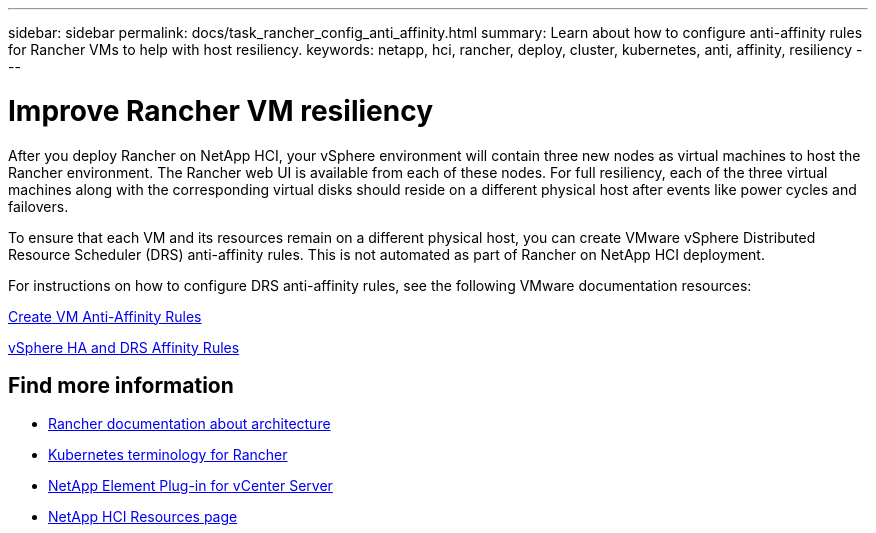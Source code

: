---
sidebar: sidebar
permalink: docs/task_rancher_config_anti_affinity.html
summary: Learn about how to configure anti-affinity rules for Rancher VMs to help with host resiliency.
keywords: netapp, hci, rancher, deploy, cluster, kubernetes, anti, affinity, resiliency
---

= Improve Rancher VM resiliency
:hardbreaks:
:nofooter:
:icons: font
:linkattrs:
:imagesdir: ../media/

[.lead]
After you deploy Rancher on NetApp HCI, your vSphere environment will contain three new nodes as virtual machines to host the Rancher environment. The Rancher web UI is available from each of these nodes. For full resiliency, each of the three virtual machines along with the corresponding virtual disks should reside on a different physical host after events like power cycles and failovers.

To ensure that each VM and its resources remain on a different physical host, you can create VMware vSphere Distributed Resource Scheduler (DRS) anti-affinity rules. This is not automated as part of Rancher on NetApp HCI deployment.

For instructions on how to configure DRS anti-affinity rules, see the following VMware documentation resources:

https://docs.vmware.com/en/VMware-vSphere/7.0/com.vmware.vsphere.resmgmt.doc/GUID-FBE46165-065C-48C2-B775-7ADA87FF9A20.html[Create VM Anti-Affinity Rules]

https://docs.vmware.com/en/VMware-vSphere/7.0/com.vmware.vsphere.avail.doc/GUID-E137A9F8-17E4-4DE7-B986-94A0999CF327.html[vSphere HA and DRS Affinity Rules]

[discrete]
== Find more information
* https://rancher.com/docs/rancher/v2.x/en/overview/architecture/[Rancher documentation about architecture^]
* https://rancher.com/docs/rancher/v2.x/en/overview/concepts/[Kubernetes terminology for Rancher]
* https://docs.netapp.com/us-en/vcp/index.html[NetApp Element Plug-in for vCenter Server^]
* https://www.netapp.com/us/documentation/hci.aspx[NetApp HCI Resources page^]

